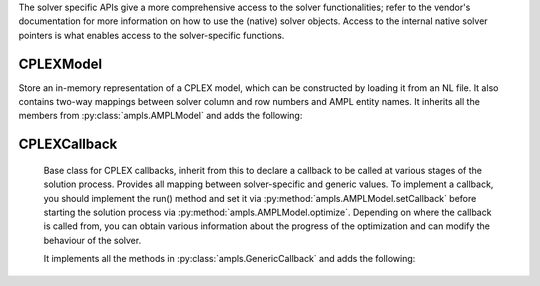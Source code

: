 .. default-domain:: py

.. module:: amplpy_cplex

The solver specific APIs give a more comprehensive access to the solver functionalities; refer to the vendor's documentation
for more information on how to use the (native) solver objects. Access to the internal native solver pointers is what 
enables access to the solver-specific functions.

CPLEXModel
----------

.. class:: CPLEXModel()

   Store an in-memory representation of a CPLEX model, which can be constructed by loading it from an NL file.
   It also contains two-way mappings between solver column and row numbers and AMPL entity names.
   It inherits all the members from :py:class:`ampls.AMPLModel` and adds the following:

   .. method:: getCPXLP() -> CPXLPptr
      
      Get the pointer to the native CPLEX LP model object.

   .. method:: getCPXENV() -> CPXENVptr
      
      Get the pointer to the native CPLEX environment object.

   .. method:: setParam(CPXPARAM : int , value : float)
      
      Set a CPLEX control parameter (using values in the CPXPARAM enumeration to specify which parameter to set)

   .. method:: getIntParam(CPXPARAM : int) -> int
      
      Get an integer CPLEX control parameter (using values in the CPXPARAM enumeration to specify which parameter to set)

   .. method:: getDoubleParam(CPXPARAM : int) -> float
      
      Get a float CPLEX control parameter (using values in the CPXPARAM enumeration to specify which parameter to set)


CPLEXCallback
-------------

   Base class for CPLEX callbacks, inherit from this to declare a callback to be called at 
   various stages of the solution process.
   Provides all mapping between solver-specific and generic values. To implement a callback, 
   you should implement the run() method and set it via :py:method:`ampls.AMPLModel.setCallback`
   before starting the solution process via :py:method:`ampls.AMPLModel.optimize`.
   Depending on where the callback is called from, you can obtain various information 
   about the progress of the optimization and can modify the behaviour of the solver.
   
   It implements all the methods in :py:class:`ampls.GenericCallback` and adds the following:

   .. method:: getInt(what : int)
      
      Get an integer value at this stage of the solution process. See the CPX_CALLBACK_ enumerations for possible values for the parameter what.

   .. method:: getDouble(int what)
   
      Get a double value at this stage of the solution process. See the CPX_CALLBACK_ enumerations for possible values for the parameter what.

